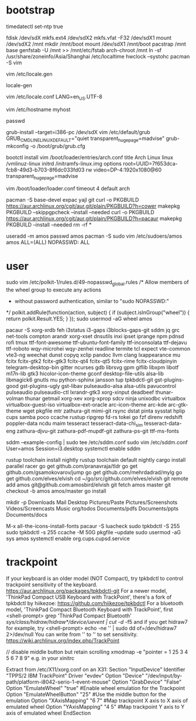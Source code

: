 * bootstrap

timedatectl set-ntp true
# legacy using dos, modern using gpt
fdisk /dev/sdX
mkfs.ext4 /dev/sdX2
mkfs.vfat -F32 /dev/sdX1
mount /dev/sdX2 /mnt
mkdir /mnt/boot
mount /dev/sdX1 /mnt/boot
pacstrap /mnt base
genfstab -U /mnt >> /mnt/etc/fstab
arch-chroot /mnt
ln -sf /usr/share/zoneinfo/Asia/Shanghai /etc/localtime
hwclock --systohc
pacman -S vim

# uncomment needed locales
vim /etc/locale.gen

locale-gen

vim /etc/locale.conf
LANG=en_US.UTF-8

vim /etc/hostname
myhost

passwd

# legacy
grub-install --target=i386-pc /dev/sdX
vim /etc/default/grub
GRUB_CMDLINE_LINUX_DEFAULT="quiet transparent_hugepage=madvise"
grub-mkconfig -o /boot/grub/grub.cfg

# efi
bootctl install
vim /boot/loader/entries/arch.conf
title          Arch Linux
linux          /vmlinuz-linux
initrd         /initramfs-linux.img
options        root=UUID=7f653dca-fcb8-49d3-b703-8f6dc033fd03 rw video=DP-4:1920x1080@60 transparent_hugepage=madvise

vim /boot/loader/loader.conf
timeout 4
default arch

pacman -S base-devel expac yajl git
curl -o PKGBUILD https://aur.archlinux.org/cgit/aur.git/plain/PKGBUILD?h=cower
makepkg PKGBUILD --skippgpcheck --install --needed
curl -o PKGBUILD https://aur.archlinux.org/cgit/aur.git/plain/PKGBUILD?h=pacaur
makepkg PKGBUILD --install --needed
rm -rf *

useradd -m amos
passwd amos
pacman -S sudo
vim /etc/sudoers/amos
amos ALL=(ALL) NOPASSWD: ALL

* user

sudo vim /etc/polkit-1/rules.d/49-nopasswd_global.rules
/* Allow members of the wheel group to execute any actions
 * without password authentication, similar to "sudo NOPASSWD:"
 */
polkit.addRule(function(action, subject) {
    if (subject.isInGroup("wheel")) {
        return polkit.Result.YES;
    }
});
sudo usermod -aG wheel amos

pacaur -S xorg-xrdb feh i3status i3-gaps i3blocks-gaps-git sddm jq grc net-tools compton arandr xorg-xset dnsutils inxi ipset iprange npm pdnsd rofi tmux ttf-font-awesome ttf-ubuntu-font-family ttf-inconsolata ttf-dejavu ttf-roboto wqy-microhei wqy-zenhei readline termite tcl expect vte-common vte3-ng weechat dunst copyq xclip pandoc llvm clang lxappearance mu fcitx fcitx-gtk2 fcitx-gtk3 fcitx-qt4 fcitx-qt5 fcitx-rime fcitx-cloudpinyin telegram-desktop-bin gitter ncurses gdb librsvg gpm giflib libxpm libotf m17n-lib gtk3 hicolor-icon-theme gconf desktop-file-utils alsa-lib libmagick6 gnutls mu python-sphinx jansson tup tpkbdctl-git gst-plugins-good gst-plugins-ugly gst-libav pulseaudio-alsa alsa-utils pavucontrol pulseaudio pulseaudio-ctl lxrandr-gtk3 xorg-xinput deadbeef thunar-volman thunar getmail xorg-xev xorg-xprop sdcv ninja unixodbc virtualbox virtualbox-guest-iso virtualbox-ext-oracle arc-icon-theme arc-kde arc-gtk-theme wget pkgfile mtr zathura-git mimi-git rsync dstat pinta sysstat hplip cups samba poco ccache rustup ripgrep fd-rs tokei go fzf direnv redshift poppler-data ncdu maim tesseract tesseract-data-chi_sim tesseract-data-eng zathura-djvu-git zathura-pdf-mupdf-git zathura-ps-git ttf-ms-fonts

sddm --example-config | sudo tee /etc/sddm.conf
sudo vim /etc/sddm.conf
User=amos
Session=i3.desktop
systemctl enable sddm

rustup toolchain install nightly
rustup toolchain default nightly
cargo install parallel racer
go get github.com/pranavraja/tldr
go get github.com/gsamokovarov/jump
go get github.com/mehrdadrad/mylg
go get github.com/elves/elvish
cd ~/go/src/github.com/elves/elvish
git remote add amos git@github.com:amosbird/elvish
git fetch amos master
git checkout -b amos amos/master
go install

mkdir -p Downloads Mail Desktop Pictures/Paste Pictures/Screenshots Videos/Screencasts Music org/todos Documents/pdfs Documents/ppts Documents/docs

M-x all-the-icons-install-fonts
pacaur -S luacheck
sudo tpkbdctl -S 255
sudo tpkbdctl -s 255
ccache -M 50G
pkgfile --update
sudo usermod -aG sys amos
systemctl enable org.cups.cupsd.service

* trackpoint

If your keyboard is an older model (NOT Compact),  try  tpkbdctl  to control trackpoint sensitivity of the keyboard.
https://aur.archlinux.org/packages/tpkbdctl-git
For a newer model,  'ThinkPad Compact USB Keyboard with TrackPoint', there's a fork of tpkbdctl by hiikezoe:
https://github.com/hiikezoe/tpkbdctl
For a bluetooth model,  'ThinkPad Compact Bluetooth Keyboard with TrackPoint',  first
<shell-prompt> grep 'ThinkPad Compact Bluetooth' /sys/class/hidraw/hidraw*/device/uevent | cut -d/ -f5
and  if you get hidraw7 for example, try
<shell-prompt> echo -ne '\x18\x02\x09' | sudo dd of=/dev/hidraw7 2>/dev/null
You can write from  '\x18\x02\x01' to  '\x18\x02\x09'  to set sensitivity.
https://wiki.archlinux.org/index.php/TrackPoint

// disable middle button but retain scrolling
xmodmap -e "pointer = 1 25 3 4 5 6 7 8 9" e.g. in your xinitrc

Extract from /etc/X11/xorg.conf on an X31:
   Section "InputDevice"
       Identifier "TPPS/2 IBM TrackPoint"
       Driver     "evdev"
       Option     "Device" "/dev/input/by-path/platform-i8042-serio-1-event-mouse"
       Option     "GrabDevice" "False"
       Option     "EmulateWheel" "true" #Enable wheel emulation for the Trackpoint
       Option     "EmulateWheelButton" "25" #Use the middle button for the emulation
       Option     "XAxisMapping" "6 7" #Map trackpoint X axis to X axis of emulated wheel
       Option     "YAxisMapping" "4 5" #Map trackpoint Y axis to Y axis of emulated wheel
   EndSection
